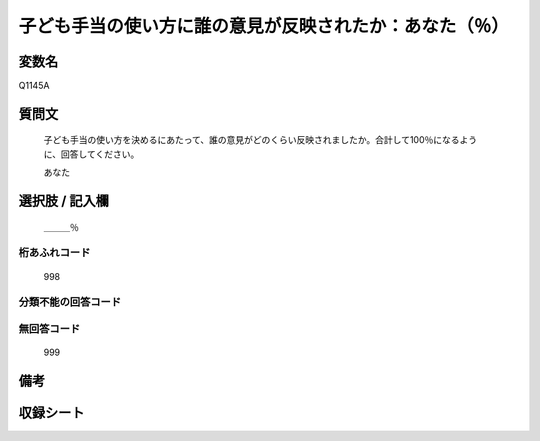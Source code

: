 .. title:: Q1145A
.. rst-class:: item
====================================================================================================
子ども手当の使い方に誰の意見が反映されたか：あなた（％）
====================================================================================================

.. rst-class:: varname
変数名
==================

Q1145A

.. rst-class:: question
質問文
==================


   子ども手当の使い方を決めるにあたって、誰の意見がどのくらい反映されましたか。合計して100％になるように、回答してください。


   あなた



.. rst-class:: answer
選択肢 / 記入欄
======================

  ＿＿＿％



.. rst-class:: overflow
桁あふれコード
-------------------------------
  998


.. rst-class:: not_available
分類不能の回答コード
-------------------------------------
  


.. rst-class:: not_available
無回答コード
-------------------------------------
  999


.. rst-class:: bikou
備考
==================



.. rst-class:: include_sheet
収録シート
=======================================
.. hlist::
   :columns: 3
   
   
   * p18_4
   
   * p19_4
   
   


.. index:: Q1145A